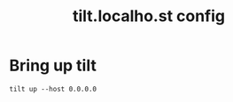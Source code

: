 # -*- ii: y; -*-
#+TITLE: tilt.localho.st config

* Bring up tilt
#+begin_src tmate :dir "." :session ii:tilt
  tilt up --host 0.0.0.0
#+end_src

